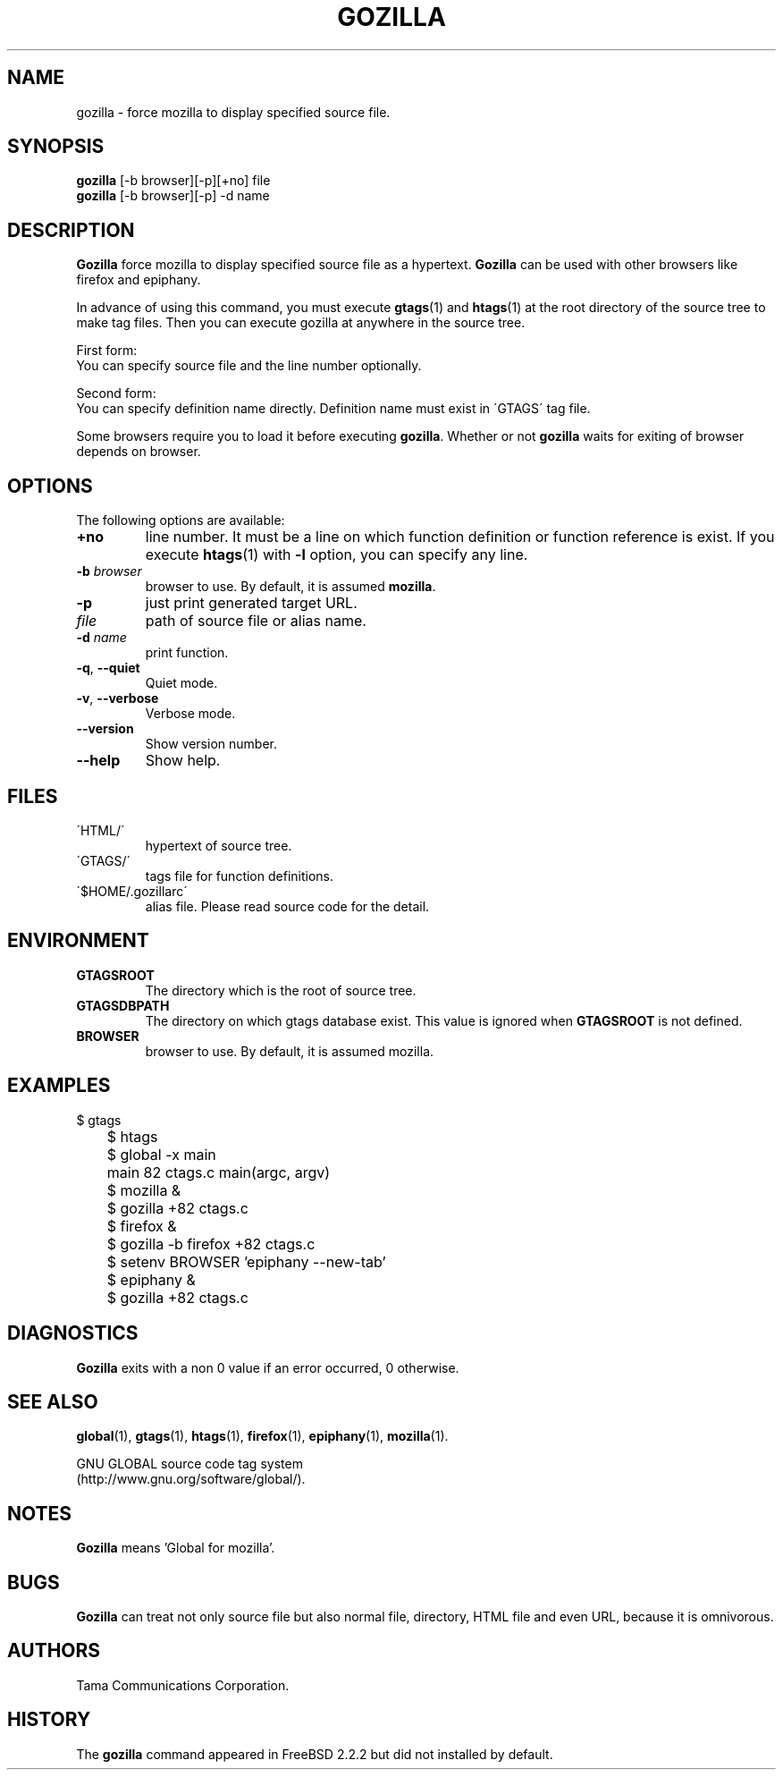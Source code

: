.\" This file is generated automatically by convert.pl from gozilla/manual.in.
.TH GOZILLA 1 "July 2006" "GNU Project"
.SH NAME
gozilla \- force mozilla to display specified source file.
.SH SYNOPSIS
\fBgozilla\fP [-b browser][-p][+no] file
.br
\fBgozilla\fP [-b browser][-p] -d name
.br
.SH DESCRIPTION
\fBGozilla\fP force mozilla to display specified source
file as a hypertext. \fBGozilla\fP can be used with other
browsers like firefox and epiphany.
.PP
In advance of using this command, you must execute \fBgtags\fP(1)
and \fBhtags\fP(1) at the root directory of the source tree
to make tag files.
Then you can execute gozilla at anywhere in the source tree.
.PP
First form:
.br
You can specify source file and the line number optionally.
.PP
Second form:
.br
You can specify definition name directly. Definition name must exist 
in \'GTAGS\' tag file.
.PP
Some browsers require you to load it before executing \fBgozilla\fP.
Whether or not \fBgozilla\fP waits for exiting of browser depends
on browser.
.SH OPTIONS
The following options are available:
.TP
\fB+no\fP
line number. It must be a line on which function definition or
function reference is exist.  If you execute \fBhtags\fP(1)
with \fB-l\fP option, you can specify any line.
.TP
\fB-b\fP \fIbrowser\fP
browser to use. By default, it is assumed \fBmozilla\fP.
.TP
\fB-p\fP
just print generated target URL.
.TP
\fIfile\fP
path of source file or alias name.
.TP
\fB-d\fP \fIname\fP
print function.
.TP
\fB-q\fP, \fB--quiet\fP
Quiet mode.
.TP
\fB-v\fP, \fB--verbose\fP
Verbose mode.
.TP
\fB--version\fP
Show version number.
.TP
\fB--help\fP
Show help.
.SH FILES
.TP
\'HTML/\'
hypertext of source tree.
.TP
\'GTAGS/\'
tags file for function definitions.
.TP
\'$HOME/.gozillarc\'
alias file. Please read source code for the detail.
.SH ENVIRONMENT
.TP
\fBGTAGSROOT\fP
The directory which is the root of source tree.
.TP
\fBGTAGSDBPATH\fP
The directory on which gtags database exist.
This value is ignored when \fBGTAGSROOT\fP is not defined.
.TP
\fBBROWSER\fP
browser to use. By default, it is assumed mozilla.
.SH EXAMPLES
.nf
	$ gtags
	$ htags
	$ global -x main
	main              82 ctags.c          main(argc, argv)
	$ mozilla &
	$ gozilla +82 ctags.c
.PP
	$ firefox &
	$ gozilla -b firefox +82 ctags.c
.PP
	$ setenv BROWSER 'epiphany --new-tab'
	$ epiphany &
	$ gozilla +82 ctags.c
.fi
.SH DIAGNOSTICS
\fBGozilla\fP exits with a non 0 value if an error occurred, 0 otherwise.
.SH "SEE ALSO"
\fBglobal\fP(1),
\fBgtags\fP(1),
\fBhtags\fP(1),
\fBfirefox\fP(1),
\fBepiphany\fP(1),
\fBmozilla\fP(1).
.PP
GNU GLOBAL source code tag system
.br
(http://www.gnu.org/software/global/).
.SH NOTES
\fBGozilla\fP means 'Global for mozilla'.
.SH BUGS
\fBGozilla\fP can treat not only source file but also normal file,
directory, HTML file and even URL, because it is omnivorous.
.SH AUTHORS
Tama Communications Corporation.
.SH HISTORY
The \fBgozilla\fP command appeared in FreeBSD 2.2.2 but did not
installed by default.
